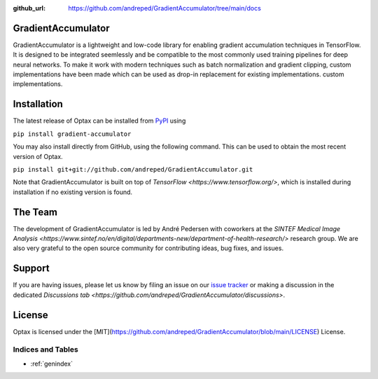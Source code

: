 :github_url: https://github.com/andreped/GradientAccumulator/tree/main/docs

GradientAccumulator
-----

GradientAccumulator is a lightweight and low-code library for enabling gradient accumulation
techniques in TensorFlow. It is designed to be integrated seemlessly and be compatible to
the most commonly used training pipelines for deep neural networks. To make it work with
modern techniques such as batch normalization and gradient clipping, custom implementations
have been made which can be used as drop-in replacement for existing implementations.
custom implementations.

Installation
------------

The latest release of Optax can be installed from
`PyPI <https://pypi.org/project/gradient-accumulator/>`_ using

``pip install gradient-accumulator``

You may also install directly from GitHub, using the following command. This
can be used to obtain the most recent version of Optax.

``pip install git+git://github.com/andreped/GradientAccumulator.git``

Note that GradientAccumulator is built on top of `TensorFlow <https://www.tensorflow.org/>`, which is installed during
installation if no existing version is found.

The Team
--------

The development of GradientAccumulator is led by André Pedersen with
coworkers at the `SINTEF Medical Image Analysis <https://www.sintef.no/en/digital/departments-new/department-of-health-research/>`
research group. We are also very grateful to the open source community for
contributing ideas, bug fixes, and issues.

Support
-------

If you are having issues, please let us know by filing an issue on our
`issue tracker <https://github.com/andreped/GradientAccumulator/issues>`_ or 
making a discussion in the dedicated `Discussions tab <https://github.com/andreped/GradientAccumulator/discussions>`.


License
-------

Optax is licensed under the [MIT](https://github.com/andreped/GradientAccumulator/blob/main/LICENSE) License.


Indices and Tables
==================

* :ref:`genindex`
